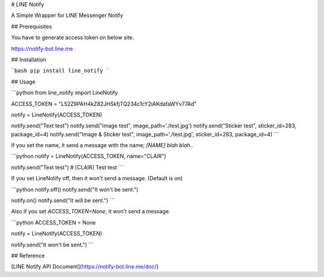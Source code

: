 # LINE Notify

A Simple Wrapper for LINE Messenger Notify

## Prerequisites

You have to generate access token on below site.

https://notify-bot.line.me

## Installation

```bash
pip install line_notify
```

## Usage

```python
from line_notify import LineNotify

ACCESS_TOKEN = "L52Z9PAH4kZ82JHSkfjTQ234c1cY2iAKdafaWYv77Ad"

notify = LineNotify(ACCESS_TOKEN)

notify.send("Text test")
notify.send("Image test", image_path='./test.jpg')
notify.send("Sticker test", sticker_id=283, package_id=4)
notify.send("Image & Sticker test", image_path='./test.jpg', sticker_id=283, package_id=4)
```

If you set the name, it send a message with the name; `[NAME] blah blah..`

```python
notify = LineNotify(ACCESS_TOKEN, name="CLAIR")

notify.send("Text test") # [CLAIR] Test test
```

If you set LineNotify off, then it won't send a message. (Default is `on`)

```python
notify.off()
notify.send("It won't be sent.")

notify.on()
notify.send("It will be sent.")
```

Also if you set `ACCESS_TOKEN=None`, it won't send a message.

```python
ACCESS_TOKEN = None

notify = LineNotify(ACCESS_TOKEN)

notify.send("It won't be sent.")
```

## Reference

[LINE Notify API Document](https://notify-bot.line.me/doc/)


